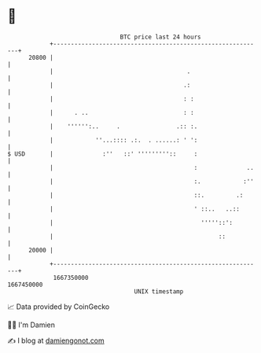 * 👋

#+begin_example
                                   BTC price last 24 hours                    
               +------------------------------------------------------------+ 
         20800 |                                                            | 
               |                                      .                     | 
               |                                     .:                     | 
               |                                     : :                    | 
               |      . ..                           : :                    | 
               |    '''''':..     .                .:: :.                   | 
               |            ''...:::: .:.  . ......: ' ':                   | 
   $ USD       |              :''   ::' '''''''''::     :                   | 
               |                                        :              ..   | 
               |                                        :.            :''   | 
               |                                        ::.         .:      | 
               |                                        ' ::..   ..::       | 
               |                                          '''''::':         | 
               |                                               ::           | 
         20000 |                                                            | 
               +------------------------------------------------------------+ 
                1667350000                                        1667450000  
                                       UNIX timestamp                         
#+end_example
📈 Data provided by CoinGecko

🧑‍💻 I'm Damien

✍️ I blog at [[https://www.damiengonot.com][damiengonot.com]]

